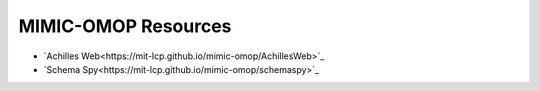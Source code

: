 MIMIC-OMOP Resources
====================

- `Achilles Web<https://mit-lcp.github.io/mimic-omop/AchillesWeb>`_
- `Schema Spy<https://mit-lcp.github.io/mimic-omop/schemaspy>`_

